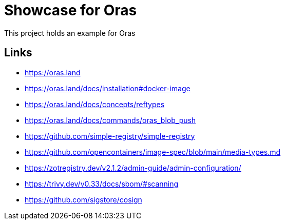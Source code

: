 = Showcase for Oras

This project holds an example for Oras

== Links

- https://oras.land
- https://oras.land/docs/installation#docker-image
- https://oras.land/docs/concepts/reftypes
- https://oras.land/docs/commands/oras_blob_push
- https://github.com/simple-registry/simple-registry
- https://github.com/opencontainers/image-spec/blob/main/media-types.md
- https://zotregistry.dev/v2.1.2/admin-guide/admin-configuration/
- https://trivy.dev/v0.33/docs/sbom/#scanning
- https://github.com/sigstore/cosign